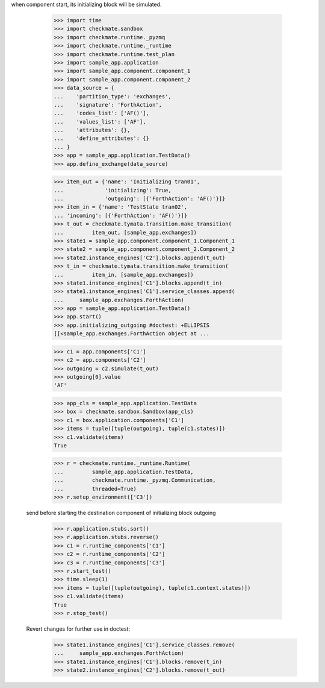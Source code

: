 when component start, its initializing block will be simulated.

        >>> import time
        >>> import checkmate.sandbox
        >>> import checkmate.runtime._pyzmq
        >>> import checkmate.runtime._runtime
        >>> import checkmate.runtime.test_plan
        >>> import sample_app.application
        >>> import sample_app.component.component_1
        >>> import sample_app.component.component_2
        >>> data_source = {
        ...    'partition_type': 'exchanges',
        ...    'signature': 'ForthAction',
        ...    'codes_list': ['AF()'],
        ...    'values_list': ['AF'],
        ...    'attributes': {},
        ...    'define_attributes': {}
        ... }
        >>> app = sample_app.application.TestData()
        >>> app.define_exchange(data_source)

        >>> item_out = {'name': 'Initializing tran01',
        ...             'initializing': True,
        ...             'outgoing': [{'ForthAction': 'AF()'}]}
        >>> item_in = {'name': 'TestState tran02',
        ... 'incoming': [{'ForthAction': 'AF()'}]}
        >>> t_out = checkmate.tymata.transition.make_transition(
        ...         item_out, [sample_app.exchanges])
        >>> state1 = sample_app.component.component_1.Component_1
        >>> state2 = sample_app.component.component_2.Component_2
        >>> state2.instance_engines['C2'].blocks.append(t_out)
        >>> t_in = checkmate.tymata.transition.make_transition(
        ...         item_in, [sample_app.exchanges])
        >>> state1.instance_engines['C1'].blocks.append(t_in)
        >>> state1.instance_engines['C1'].service_classes.append(
        ...     sample_app.exchanges.ForthAction)
        >>> app = sample_app.application.TestData()
        >>> app.start()
        >>> app.initializing_outgoing #doctest: +ELLIPSIS
        [[<sample_app.exchanges.ForthAction object at ...

        >>> c1 = app.components['C1']
        >>> c2 = app.components['C2']
        >>> outgoing = c2.simulate(t_out)
        >>> outgoing[0].value
        'AF'

        >>> app_cls = sample_app.application.TestData
        >>> box = checkmate.sandbox.Sandbox(app_cls)
        >>> c1 = box.application.components['C1']
        >>> items = tuple([tuple(outgoing), tuple(c1.states)])
        >>> c1.validate(items)
        True

        >>> r = checkmate.runtime._runtime.Runtime(
        ...         sample_app.application.TestData,
        ...         checkmate.runtime._pyzmq.Communication,
        ...         threaded=True)
        >>> r.setup_environment(['C3'])

    send before starting the destination component of initializing
    block outgoing
        >>> r.application.stubs.sort()
        >>> r.application.stubs.reverse()
        >>> c1 = r.runtime_components['C1']
        >>> c2 = r.runtime_components['C2']
        >>> c3 = r.runtime_components['C3']
        >>> r.start_test()
        >>> time.sleep(1)
        >>> items = tuple([tuple(outgoing), tuple(c1.context.states)])
        >>> c1.validate(items)
        True
        >>> r.stop_test()

    Revert changes for further use in doctest:
        >>> state1.instance_engines['C1'].service_classes.remove(
        ...     sample_app.exchanges.ForthAction)
        >>> state1.instance_engines['C1'].blocks.remove(t_in)
        >>> state2.instance_engines['C2'].blocks.remove(t_out)

